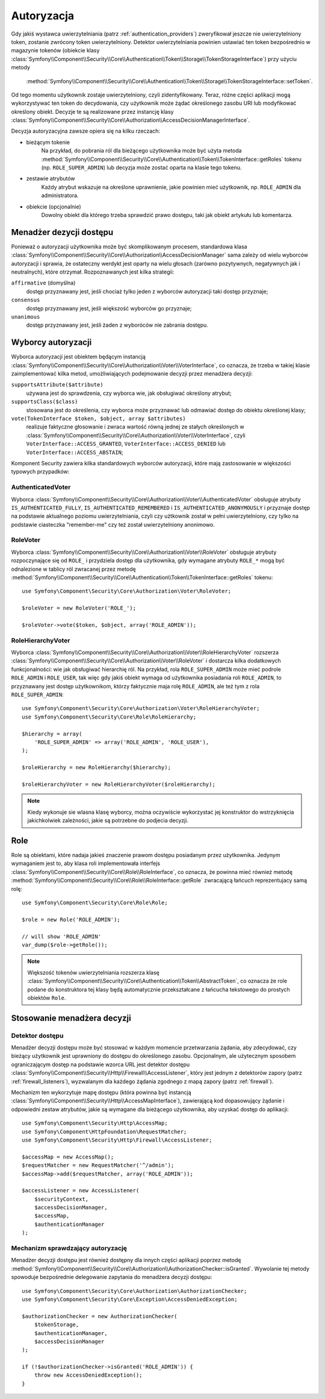.. highlight:: php
   :linenothreshold: 2

.. index::
   single: bezpieczeństwo; autoryzacja
   double: komponent Security; autoryzacja

Autoryzacja
===========

Gdy jakiś wystawca uwierzytelniania (patrz :ref:`authentication_providers`)
zweryfikował jeszcze nie uwierzytelniony token, zostanie zwrócony token
uwierzytelniony. Detektor uwierzytelniania powinien ustawiać ten token bezpośrednio
w magazynie tokenów (obiekcie klasy
:class:`Symfony\\Component\\Security\\Core\\Authentication\\Token\\Storage\\TokenStorageInterface`)
przy użyciu metody
 :method:`Symfony\\Component\\Security\\Core\\Authentication\\Token\\Storage\\TokenStorageInterface::setToken`.

Od tego momentu użytkownik zostaje uwierzytelniony, czyli zidentyfikowany. Teraz,
różne części aplikacji mogą wykorzystywać ten token do decydowania, czy użytkownik
może żądać  określonego zasobu URI lub modyfikować określony obiekt. Decyzje te
są realizowane przez instancję klasy
:class:`Symfony\\Component\\Security\\Core\\Authorization\\AccessDecisionManagerInterface`.

Decyzja autoryzacyjna zawsze opiera się na kilku rzeczach:

* bieżącym tokenie
    Na przykład, do pobrania ról dla bieżącego użytkownika może być użyta metoda
    :method:`Symfony\\Component\\Security\\Core\\Authentication\\Token\\TokenInterface::getRoles`
    tokenu  
    (np. ``ROLE_SUPER_ADMIN``) lub decyzja może zostać oparta na klasie tego tokenu.
* zestawie atrybutów
    Każdy atrybut wskazuje na określone uprawnienie, jakie powinien mieć użytkownik,
    np. ``ROLE_ADMIN`` dla administratora.
* obiekcie (opcjonalnie)
    Dowolny obiekt dla którego trzeba sprawdzić prawo dostępu, taki jak obiekt
    artykułu lub komentarza.

.. versionadded:: 2.6
    Interfejs ``TokenStorageInterface`` został wprowadzony w Symfony 2.6. Wcześniej,
    trzeba było używać metodę ``setToken()`` klasy
    :class:`Symfony\\Component\\Security\\Core\\SecurityContextInterface`.

.. index::
   single: autoryzacja; menadżer decyzji dostępu

.. _components-security-access-decision-manager:

Menadżer dezycji dostępu
------------------------

Ponieważ o autoryzacji użytkownika może być skomplikowanym procesem, standardowa
klasa :class:`Symfony\\Component\\Security\\Core\\Authorization\\AccessDecisionManager`
sama zależy od wielu wyborców autoryzacji i sprawia, że ostateczny werdykt jest
oparty na wielu głosach (zarówno pozytywnych, negatywnych jak i neutralnych),
które otrzymał. Rozpoznawanych jest kilka strategii:

``affirmative`` (domyślna)
    dostęp przyznawany jest, jeśli chociaż tylko jeden z wyborców autoryzacji
    taki dostęp przyznaje;

``consensus``
    dostęp przyznawany jest, jeśli większość wyborców go przyznaje;

``unanimous``
    dostęp przyznawany jest, jeśli żaden z wyboróców nie zabrania dostępu.

.. code-block:: php
   :linenos:

    use Symfony\Component\Security\Core\Authorization\AccessDecisionManager;

    // instancje Symfony\Component\Security\Core\Authorization\Voter\VoterInterface
    $voters = array(...);

    // jedno z "affirmative", "consensus", "unanimous"
    $strategy = ...;

    // czy należy udzielić dostępu, gdy wszyscy wyborcy wstrzymaja sie od głosu
    $allowIfAllAbstainDecisions = ...;

    // czy należy udzielić dostępu, gdy nie ma większości (odnosi się tylko do strategii "consensus" )
    $allowIfEqualGrantedDeniedDecisions = ...;

    $accessDecisionManager = new AccessDecisionManager(
        $voters,
        $strategy,
        $allowIfAllAbstainDecisions,
        $allowIfEqualGrantedDeniedDecisions
    );

.. seealso::

    Można zmienić domyślną strategię w :ref:`konfiguracji <security-voters-change-strategy>`.

.. index::
   single: autoryzacja; wyborcy

Wyborcy autoryzacji
-------------------

Wyborca autoryzacji jest obiektem będącym instancją
:class:`Symfony\\Component\\Security\\Core\\Authorization\\Voter\\VoterInterface`,
co oznacza, że trzeba w takiej klasie zaimplementować kilka metod, umożliwiających
podejmowanie decyzji przez menadżera decyzji:

``supportsAttribute($attribute)``
    używana jest do sprawdzenia, czy wyborca wie, jak obsługiwać określony atrybut;

``supportsClass($class)``
    stosowana jest do określenia, czy wyborca może przyznawać lub odmawiać dostęp
    do obiektu określonej klasy;

``vote(TokenInterface $token, $object, array $attributes)``
    realizuje faktyczne głosowanie i zwraca wartość równą jednej ze stałych
    określonych w :class:`Symfony\\Component\\Security\\Core\\Authorization\\Voter\\VoterInterface`,
    czyli ``VoterInterface::ACCESS_GRANTED``, ``VoterInterface::ACCESS_DENIED``
    lub ``VoterInterface::ACCESS_ABSTAIN``;

Komponent Security zawiera kilka standardowych wyborców autoryzacji, które mają
zastosowanie w większości typowych przypadków:

AuthenticatedVoter
~~~~~~~~~~~~~~~~~~

Wyborca :class:`Symfony\\Component\\Security\\Core\\Authorization\\Voter\\AuthenticatedVoter`
obsługuje atrybuty ``IS_AUTHENTICATED_FULLY``, ``IS_AUTHENTICATED_REMEMBERED``
i ``IS_AUTHENTICATED_ANONYMOUSLY`` i przyznaje dostęp na podstawie aktualnego
poziomu uwierzytelniania, czyli czy użtkownik został w pełni uwierzytelniony, czy
tylko na podstawie ciasteczka "remember-me" czy też został uwierzytelniony anonimowo.

.. code-block:: php
   :linenos:

    use Symfony\Component\Security\Core\Authentication\AuthenticationTrustResolver;

    $anonymousClass = 'Symfony\Component\Security\Core\Authentication\Token\AnonymousToken';
    $rememberMeClass = 'Symfony\Component\Security\Core\Authentication\Token\RememberMeToken';

    $trustResolver = new AuthenticationTrustResolver($anonymousClass, $rememberMeClass);

    $authenticatedVoter = new AuthenticatedVoter($trustResolver);

    // instance of Symfony\Component\Security\Core\Authentication\Token\TokenInterface
    $token = ...;

    // any object
    $object = ...;

    $vote = $authenticatedVoter->vote($token, $object, array('IS_AUTHENTICATED_FULLY');

RoleVoter
~~~~~~~~~

Wyborca :class:`Symfony\\Component\\Security\\Core\\Authorization\\Voter\\RoleVoter`
obsługuje atrybuty rozpoczynające się od ``ROLE_`` i przydziela dostęp dla użytkownika,
gdy wymagane atrybuty ``ROLE_*`` mogą być odnalezione w tablicy ról zwracanej przez
metodę :method:`Symfony\\Component\\Security\\Core\\Authentication\\Token\\TokenInterface::getRoles`
tokenu::

    use Symfony\Component\Security\Core\Authorization\Voter\RoleVoter;

    $roleVoter = new RoleVoter('ROLE_');

    $roleVoter->vote($token, $object, array('ROLE_ADMIN'));

RoleHierarchyVoter
~~~~~~~~~~~~~~~~~~

Wyborca :class:`Symfony\\Component\\Security\\Core\\Authorization\\Voter\\RoleHierarchyVoter`
rozszerza :class:`Symfony\\Component\\Security\\Core\\Authorization\\Voter\\RoleVoter`
i dostarcza kilka dodatkowych funkcjonalności: wie jak obsługiwać hierarchię
ról. Na przykład, rola ``ROLE_SUPER_ADMIN`` może mieć podrole
``ROLE_ADMIN`` i ``ROLE_USER``, tak więc gdy jakiś obiekt wymaga od użytkownika
posiadania roli ``ROLE_ADMIN``, to przyznawany jest dostęp użytkownikom, którzy
faktycznie maja rolę ``ROLE_ADMIN``, ale też tym z rola ``ROLE_SUPER_ADMIN``::

    use Symfony\Component\Security\Core\Authorization\Voter\RoleHierarchyVoter;
    use Symfony\Component\Security\Core\Role\RoleHierarchy;

    $hierarchy = array(
        'ROLE_SUPER_ADMIN' => array('ROLE_ADMIN', 'ROLE_USER'),
    );

    $roleHierarchy = new RoleHierarchy($hierarchy);

    $roleHierarchyVoter = new RoleHierarchyVoter($roleHierarchy);

.. note::

    Kiedy wykonuje sie wlasna klasę wyborcy, można oczywiście wykorzystać
    jej konstruktor do wstrzyknięcia jakichkolwiek zależności, jakie są potrzebne
    do podjecia decyzji.

Role
----

Role są obiektami, które nadaja jakieś znaczenie prawom dostępu posiadanym przez
użytkownika.
Jedynym wymaganiem jest to, aby klasa roli implementowała interfejs
:class:`Symfony\\Component\\Security\\Core\\Role\\RoleInterface`,
co oznacza, że powinna mieć również metodę
:method:`Symfony\\Component\\Security\\Core\\Role\\RoleInterface::getRole`
zwracającą łańcuch reprezentujacy samą rolę::

    use Symfony\Component\Security\Core\Role\Role;

    $role = new Role('ROLE_ADMIN');

    // will show 'ROLE_ADMIN'
    var_dump($role->getRole());

.. note::

    Większość tokenów uwierzytelniania rozszerza klasę
    :class:`Symfony\\Component\\Security\\Core\\Authentication\\Token\\AbstractToken`,
    co oznacza że role podane do konstruktora tej klasy będą automatycznie przekształcane
    z łańcucha tekstowego do prostych obiektów ``Role``.

Stosowanie menadżera decyzji
----------------------------

.. index::
   simple: autoryzacja; detektor dostępu

Detektor dostępu
~~~~~~~~~~~~~~~~

Menadżer decyzji dostępu może być stosować w każdym momencie przetwarzania żądania,
aby zdecydować, czy bieżący użytkownik jest uprawniony do dostępu do określonego
zasobu. Opcjonalnym, ale użytecznym sposobem ograniczającym dostęp na podstawie
wzorca URL jest detektor dostępu
:class:`Symfony\\Component\\Security\\Http\\Firewall\\AccessListener`,
który jest jednym z detektorów zapory (patrz :ref:`firewall_listeners`), 
wyzwalanym dla każdego żądania zgodnego z mapą zapory (patrz :ref:`firewall`).

Mechanizm ten wykorzytuje mapę dostępu (która powinna być instancją
:class:`Symfony\\Component\\Security\\Http\\AccessMapInterface`),
zawierającą kod dopasowujący żądanie i odpowiedni zestaw atrybutów, jakie są
wymagane dla bieżącego użytkownika, aby uzyskać dostęp do aplikacji::

    use Symfony\Component\Security\Http\AccessMap;
    use Symfony\Component\HttpFoundation\RequestMatcher;
    use Symfony\Component\Security\Http\Firewall\AccessListener;

    $accessMap = new AccessMap();
    $requestMatcher = new RequestMatcher('^/admin');
    $accessMap->add($requestMatcher, array('ROLE_ADMIN'));

    $accessListener = new AccessListener(
        $securityContext,
        $accessDecisionManager,
        $accessMap,
        $authenticationManager
    );

.. index::
   single: autoryzacja; sprawdzanie autoryzacji

Mechanizm sprawdzający autoryzację
~~~~~~~~~~~~~~~~~~~~~~~~~~~~~~~~~~

Menadżer decyzji dostępu jest również dostępny dla innych części aplikacji
poprzez metodę
:method:`Symfony\\Component\\Security\\Core\\Authorization\\AuthorizationChecker::isGranted`.
Wywolanie tej metody spowoduje bezpośrednie delegowanie zapytania do menadżera
decyzji dostępu::

    use Symfony\Component\Security\Core\Authorization\AuthorizationChecker;
    use Symfony\Component\Security\Core\Exception\AccessDeniedException;

    $authorizationChecker = new AuthorizationChecker(
        $tokenStorage,
        $authenticationManager,
        $accessDecisionManager
    );

    if (!$authorizationChecker->isGranted('ROLE_ADMIN')) {
        throw new AccessDeniedException();
    }

